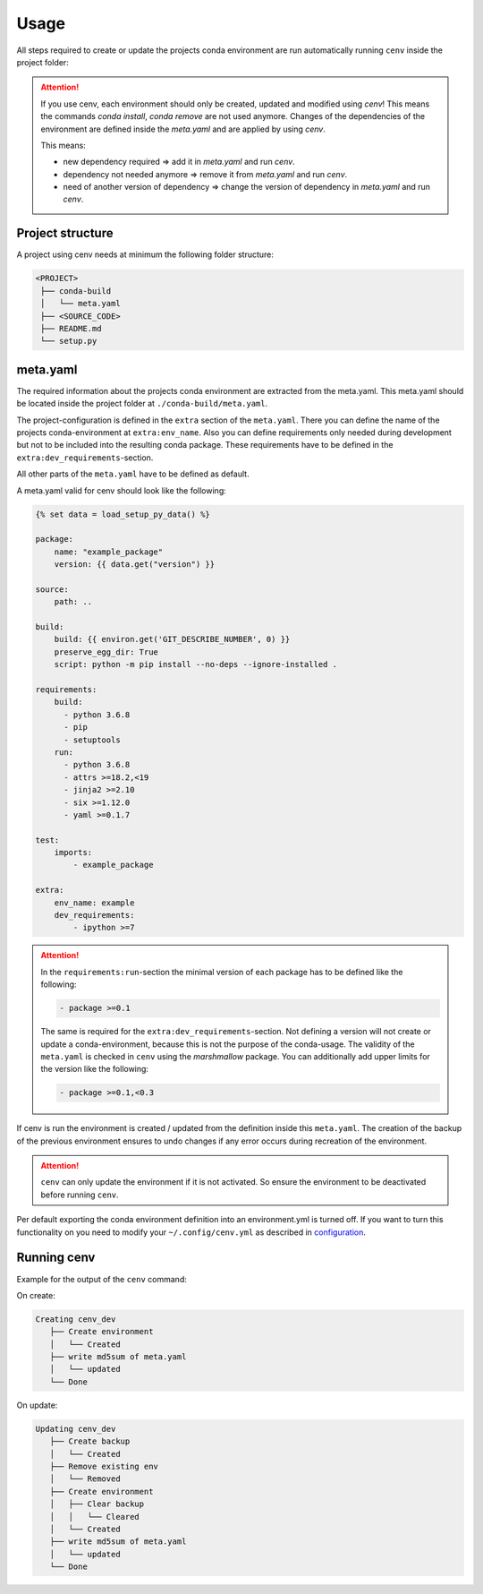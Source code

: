 Usage
*****

All steps required to create or update the projects conda environment are
run automatically running ``cenv`` inside the project folder:


.. attention::
    If you use cenv, each environment should only be created, updated and
    modified using `cenv`!
    This means the commands `conda install`, `conda remove` are not used
    anymore.
    Changes of the dependencies of the environment are defined inside the
    `meta.yaml` and are applied by using `cenv`.

    This means:

    * new dependency required => add it in `meta.yaml` and run `cenv`.
    * dependency not needed anymore => remove it from `meta.yaml` and run
      `cenv`.
    * need of another version of dependency => change the version of dependency
      in `meta.yaml` and run `cenv`.


Project structure
=================

A project using cenv needs at minimum the following folder structure:

.. code:: bash

    <PROJECT>
     ├── conda-build
     │   └── meta.yaml
     ├── <SOURCE_CODE>
     ├── README.md
     └── setup.py


meta.yaml
=========

The required information about the projects conda environment are extracted
from the meta.yaml.
This meta.yaml should be located inside the project folder at
``./conda-build/meta.yaml``.

The project-configuration is defined in the ``extra`` section of the
``meta.yaml``.
There you can define the name of the projects conda-environment at
``extra:env_name``.
Also you can define requirements only needed during development but not to be
included into the resulting conda package.
These requirements have to be defined in the
``extra:dev_requirements``-section.

All other parts of the ``meta.yaml`` have to be defined as default.

A meta.yaml valid for cenv should look like the following:

.. code:: yaml+jinja

    {% set data = load_setup_py_data() %}

    package:
        name: "example_package"
        version: {{ data.get("version") }}

    source:
        path: ..

    build:
        build: {{ environ.get('GIT_DESCRIBE_NUMBER', 0) }}
        preserve_egg_dir: True
        script: python -m pip install --no-deps --ignore-installed .

    requirements:
        build:
          - python 3.6.8
          - pip
          - setuptools
        run:
          - python 3.6.8
          - attrs >=18.2,<19
          - jinja2 >=2.10
          - six >=1.12.0
          - yaml >=0.1.7

    test:
        imports:
            - example_package

    extra:
        env_name: example
        dev_requirements:
            - ipython >=7


.. attention::
    In the ``requirements:run``-section the minimal version of each package
    has to be defined like the following:

    .. code:: yaml

        - package >=0.1

    The same is required for the ``extra:dev_requirements``-section.
    Not defining a version will not create or update a conda-environment,
    because this is not the purpose of the conda-usage.
    The validity of the ``meta.yaml`` is checked in ``cenv`` using the
    `marshmallow` package.
    You can additionally add upper limits for the version like the following:

    .. code:: yaml

        - package >=0.1,<0.3

If cenv is run the environment is created / updated from the definition inside
this ``meta.yaml``.
The creation of the backup of the previous environment ensures to undo changes
if any error occurs during recreation of the environment.


.. attention::
    ``cenv`` can only update the environment if it is not activated.
    So ensure the environment to be deactivated before running ``cenv``.

Per default exporting the conda environment definition into an environment.yml
is turned off.
If you want to turn this functionality on you need to modify your
``~/.config/cenv.yml`` as described in `configuration <configuration.html>`_.


Running cenv
============

Example for the output of the ``cenv`` command:

On create:

.. code:: bash

    Creating cenv_dev
       ├── Create environment
       │   └── Created
       ├── write md5sum of meta.yaml
       │   └── updated
       └── Done

On update:

.. code:: bash

    Updating cenv_dev
       ├── Create backup
       │   └── Created
       ├── Remove existing env
       │   └── Removed
       ├── Create environment
       │   ├── Clear backup
       │   │   └── Cleared
       │   └── Created
       ├── write md5sum of meta.yaml
       │   └── updated
       └── Done
